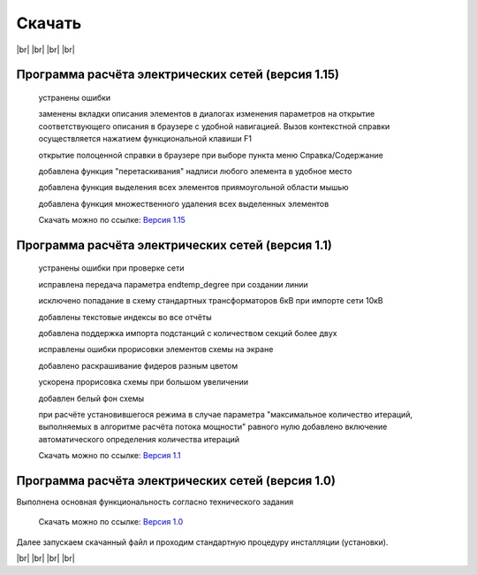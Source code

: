 ##########################
Скачать
##########################


.. |br| raw:: html

   <br />

|br|    
|br|    
|br|
|br| 

Программа расчёта электрических сетей (версия 1.15) 
"""""""""""""""""""""""""""""""""""""""""""""""""""

    устранены ошибки

    заменены вкладки описания элементов в диалогах изменения параметров на открытие соответствующего описания в браузере с удобной навигацией. 
    Вызов контекстной справки осуществляется нажатием функциональной клавиши F1

    открытие полоценной справки в браузере при выборе пункта меню Справка/Содержание

    добавлена функция "перетаскивания" надписи любого элемента в удобное место

    добавлена функция выделения всех элементов приямоугольной области мышью

    добавлена функция множественного удаления всех выделенных элементов

    Скачать можно по ссылке: `Версия 1.15`_

.. _`Версия 1.15`: https://drive.google.com/file/d/1WuxDmZoz29Twt-5hSwk50jt8pj7RmeQR/view?usp=sharing      

Программа расчёта электрических сетей (версия 1.1) 
""""""""""""""""""""""""""""""""""""""""""""""""""

    устранены ошибки при проверке сети

    исправлена передача параметра endtemp_degree при создании линии

    исключено попадание в схему стандартных трансформаторов 6кВ при импорте сети 10кВ

    добавлены текстовые индексы во все отчёты

    добавлена поддержка импорта подстанций с количеством секций более двух

    исправлены ошибки прорисовки элементов схемы на экране

    добавлено раскрашивание фидеров разным цветом

    ускорена прорисовка схемы при большом увеличении

    добавлен белый фон схемы

    при расчёте установившегося режима в случае параметра "максимальное количество итераций,
    выполняемых в алгоритме расчёта потока мощности" равного нулю добавлено включение автоматического определения количества итераций

    Скачать можно по ссылке: `Версия 1.1`_

.. _`Версия 1.1`: https://drive.google.com/file/d/1iSmInOLinBb8wKSIJR21Z8OIAulCetX2/view?usp=sharing   


Программа расчёта электрических сетей (версия 1.0) 
""""""""""""""""""""""""""""""""""""""""""""""""""

Выполнена основная функциональность согласно технического задания

    Скачать можно по ссылке: `Версия 1.0`_

.. _`Версия 1.0`: https://drive.google.com/file/d/17vaRZTILE02kHWzBA4O47F9bYAQb4TNb/view?usp=sharing

Далее запускаем скачанный файл и проходим стандартную процедуру инсталляции (установки).
    
|br|    
|br|    
|br|    
|br|    

